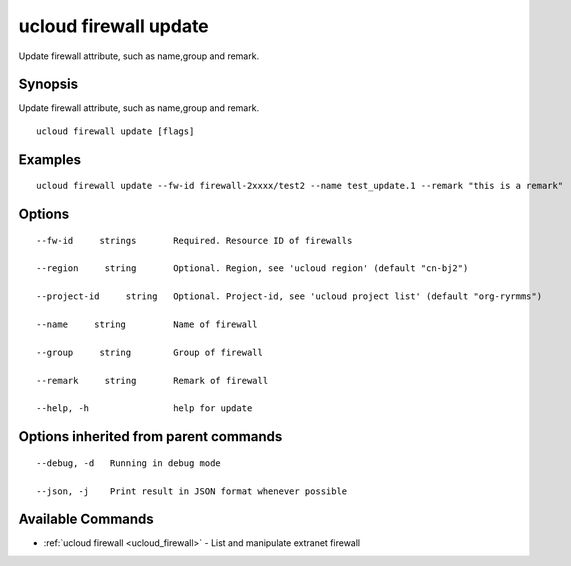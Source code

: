 .. _ucloud_firewall_update:

ucloud firewall update
----------------------

Update firewall attribute, such as name,group and remark.

Synopsis
~~~~~~~~


Update firewall attribute, such as name,group and remark.

::

  ucloud firewall update [flags]

Examples
~~~~~~~~

::

  ucloud firewall update --fw-id firewall-2xxxx/test2 --name test_update.1 --remark "this is a remark"

Options
~~~~~~~

::

  --fw-id     strings       Required. Resource ID of firewalls 

  --region     string       Optional. Region, see 'ucloud region' (default "cn-bj2") 

  --project-id     string   Optional. Project-id, see 'ucloud project list' (default "org-ryrmms") 

  --name     string         Name of firewall 

  --group     string        Group of firewall 

  --remark     string       Remark of firewall 

  --help, -h                help for update 


Options inherited from parent commands
~~~~~~~~~~~~~~~~~~~~~~~~~~~~~~~~~~~~~~

::

  --debug, -d   Running in debug mode 

  --json, -j    Print result in JSON format whenever possible 


Available Commands
~~~~~~~~

* :ref:`ucloud firewall <ucloud_firewall>` 	 - List and manipulate extranet firewall

